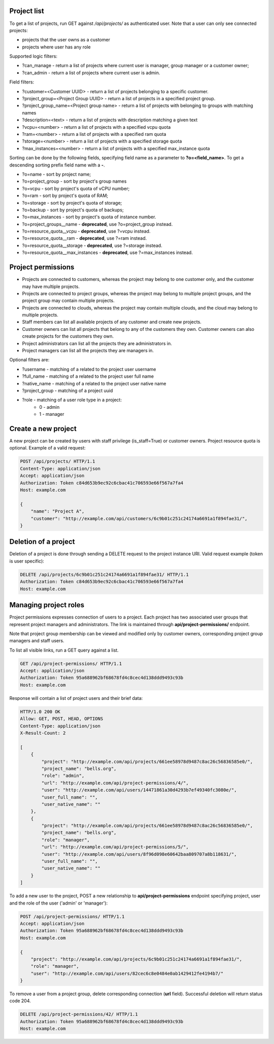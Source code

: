 Project list
------------

To get a list of projects, run GET against */api/projects/* as authenticated user. Note that a user can
only see connected projects:

- projects that the user owns as a customer
- projects where user has any role

Supported logic filters:

- ?can_manage - return a list of projects where current user is manager, group manager or a customer owner;
- ?can_admin - return a list of projects where current user is admin.

Field filters:

- ?customer=<Customer UUID> - return a list of projects belonging to a specific customer.
- ?project_group=<Project Group UUID> - return a list of projects in a specified project group.
- ?project_group_name=<Project group name> - return a list of projects with belonging to groups with matching names
- ?description=<text> - return a list of projects with description matching a given text
- ?vcpu=<number> - return a list of projects with a specified vcpu quota
- ?ram=<number> - return a list of projects with a specified ram quota
- ?storage=<number> - return a list of projects with a specified storage quota
- ?max_instances=<number> - return a list of projects with a specified max_instance quota

Sorting can be done by the following fields, specifying field name as a parameter to **?o=<field_name>**. To get a
descending sorting prefix field name with a **-**.

- ?o=name - sort by project name;
- ?o=project_group - sort by project's group names
- ?o=vcpu - sort by project's quota of vCPU number;
- ?o=ram - sort by project's quota of RAM;
- ?o=storage - sort by project's quota of storage;
- ?o=backup - sort by project's quota of backups;
- ?o=max_instances - sort by project's quota of instance number.
- ?o=project_groups__name - **deprecated**, use ?o=project_group instead.
- ?o=resource_quota__vcpu - **deprecated**, use ?=vcpu instead.
- ?o=resource_quota__ram - **deprecated**, use ?=ram instead.
- ?o=resource_quota__storage - **deprecated**, use ?=storage instead.
- ?o=resource_quota__max_instances - **deprecated**, use ?=max_instances instead.

Project permissions
-------------------

- Projects are connected to customers, whereas the project may belong to one customer only, and the customer may have multiple projects.
- Projects are connected to project groups, whereas the project may belong to multiple project groups, and the project group may contain multiple projects.
- Projects are connected to clouds, whereas the project may contain multiple clouds, and the cloud may belong to multiple projects.
- Staff members can list all available projects of any customer and create new projects.
- Customer owners can list all projects that belong to any of the customers they own. Customer owners can also create projects for the customers they own.
- Project administrators can list all the projects they are administrators in.
- Project managers can list all the projects they are managers in.

Optional filters are:

- ?username - matching of a related to the project user username
- ?full_name - matching of a related to the project user full name
- ?native_name - matching of a related to the project user native name
- ?project_group - matching of a project uuid
- ?role - matching of a user role type in a project:
    * 0 - admin
    * 1 - manager

Create a new project
--------------------

A new project can be created by users with staff privilege (is_staff=True) or customer owners.
Project resource quota is optional. Example of a valid request:

.. code-block:: http

    POST /api/projects/ HTTP/1.1
    Content-Type: application/json
    Accept: application/json
    Authorization: Token c84d653b9ec92c6cbac41c706593e66f567a7fa4
    Host: example.com

    {
        "name": "Project A",
        "customer": "http://example.com/api/customers/6c9b01c251c24174a6691a1f894fae31/",
    }


Deletion of a project
---------------------

Deletion of a project is done through sending a DELETE request to the project instance URI.
Valid request example (token is user specific):

.. code-block:: http

    DELETE /api/projects/6c9b01c251c24174a6691a1f894fae31/ HTTP/1.1
    Authorization: Token c84d653b9ec92c6cbac41c706593e66f567a7fa4
    Host: example.com


Managing project roles
----------------------

Project permissions expresses connection of users to a project. Each project has two associated user groups that
represent project managers and administrators. The link is maintained
through **api/project-permissions/** endpoint.

Note that project group membership can be viewed and modified only by customer owners, corresponding project group
managers and staff users.

To list all visible links, run a GET query against a list.

.. code-block:: http

    GET /api/project-permissions/ HTTP/1.1
    Accept: application/json
    Authorization: Token 95a688962bf68678fd4c8cec4d138ddd9493c93b
    Host: example.com

Response will contain a list of project users and their brief data:

.. code-block:: http

    HTTP/1.0 200 OK
    Allow: GET, POST, HEAD, OPTIONS
    Content-Type: application/json
    X-Result-Count: 2

    [
        {
            "project": "http://example.com/api/projects/661ee58978d9487c8ac26c56836585e0/",
            "project_name": "bells.org",
            "role": "admin",
            "url": "http://example.com/api/project-permissions/4/",
            "user": "http://example.com/api/users/14471861a30d4293b7ef49340fc3080e/",
            "user_full_name": "",
            "user_native_name": ""
        },
        {
            "project": "http://example.com/api/projects/661ee58978d9487c8ac26c56836585e0/",
            "project_name": "bells.org",
            "role": "manager",
            "url": "http://example.com/api/project-permissions/5/",
            "user": "http://example.com/api/users/8f96d098e60642baa809707a8b118631/",
            "user_full_name": "",
            "user_native_name": ""
        }
    ]

To add a new user to the project, POST a new relationship to **api/project-permissions** endpoint specifying
project, user and the role of the user ('admin' or 'manager'):

.. code-block:: http

    POST /api/project-permissions/ HTTP/1.1
    Accept: application/json
    Authorization: Token 95a688962bf68678fd4c8cec4d138ddd9493c93b
    Host: example.com

    {
        "project": "http://example.com/api/projects/6c9b01c251c24174a6691a1f894fae31/",
        "role": "manager",
        "user": "http://example.com/api/users/82cec6c8e0484e0ab1429412fe4194b7/"
    }

To remove a user from a project group, delete corresponding connection (**url** field). Successful deletion
will return status code 204.

.. code-block:: http

    DELETE /api/project-permissions/42/ HTTP/1.1
    Authorization: Token 95a688962bf68678fd4c8cec4d138ddd9493c93b
    Host: example.com
